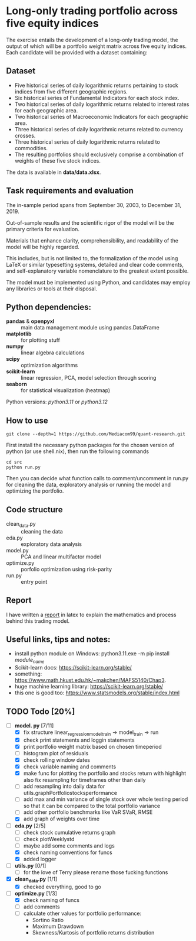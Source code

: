 * Long-only trading portfolio across five equity indices
The exercise entails the development of a long-only trading model, the output of which will be a portfolio weight matrix across five equity indices.
Each candidate will be provided with a dataset containing:

** Dataset

 - Five historical series of daily logarithmic returns pertaining to stock indices from five different geographic regions.
 - Six historical series of Fundamental Indicators for each stock index.
 - Two historical series of daily logarithmic returns related to interest rates for each geographic area.
 - Two historical series of Macroeconomic Indicators for each geographic area.
 - Three historical series of daily logarithmic returns related to currency crosses.
 - Three historical series of daily logarithmic returns related to commodities.
 - The resulting portfolios should exclusively comprise a combination of weights of these five stock indices.

The data is available in *data/data.xlsx*.

** Task requirements and evaluation
The in-sample period spans from September 30, 2003, to December 31, 2019.

Out-of-sample results and the scientific rigor of the model will be the primary criteria for evaluation.

Materials that enhance clarity, comprehensibility, and readability of the model will be highly regarded.

This includes, but is not limited to, the formalization of the model using LaTeX or similar typesetting systems,
detailed and clear code comments, and self-explanatory variable nomenclature to the greatest extent possible.

The model must be implemented using Python, and candidates may employ any libraries or tools at their disposal.

** Python dependencies:
       + *pandas* & *openpyxl* :: main data management module using pandas.DataFrame
       + *matplotlib* :: for plotting stuff
       + *numpy* :: linear algebra calculations
       + *scipy* :: optimization algorithms
       + *scikit-learn* :: linear regression, PCA, model selection through scoring
       + *seaborn* :: for statistical visualization (heatmap)
	  
Python versions: /python3.11/ or /python3.12/

** How to use
#+BEGIN_SRC shell
  git clone --depth=1 https://github.com/Mediacom99/quant-research.git
#+END_SRC
First install the necessary python packages for the chosen version of python (or use shell.nix),
then run the following commands
#+BEGIN_SRC shell
  cd src
  python run.py
#+END_SRC
Then you can decide what function calls to comment/uncomment in run.py for cleaning the data,
exploratory analysis or running the model and optimizing the portfolio.

** Code structure
- clean_data.py :: cleaning the data
- eda.py :: exploratory data analysis
- model.py :: PCA and linear multifactor model
- optimize.py :: porfolio optimization using risk-parity
- run.py :: entry point

** Report
I have written a [[https://github.com/Mediacom99/quant-research/blob/main/res-latex/main.pdf][report]] in latex to explain the mathematics and process behind this trading model.

** Useful links, tips and notes:
+ install python module on Windows: python3.11.exe -m pip install /module_name/
+ Scikit-learn docs: https://scikit-learn.org/stable/
+ something: https://www.math.hkust.edu.hk/~makchen/MAFS5140/Chap3.
+ huge machine learning library: https://scikit-learn.org/stable/
+ this one is good too: https://www.statsmodels.org/stable/index.html

# Ctrl-C Ctrl-C to toggle the checkboxes
** TODO Todo [20%]
  + [-] *model.
    py* [7/11]
    + [X] fix structure linear_regression_model_train -> model_train -> run
    + [X] check print statements and loggin statements
    + [X] print portfolio weight matrix based on chosen timeperiod
    + [ ] histogram plot of residuals
    + [X] check rolling window dates
    + [X] check variable naming and comments
    + [X] make func for plotting the portfolio and stocks return with highlight
          also fix resampling for timeframes other than daily
    + [ ] add resampling into daily data for utils.graphPortfoliostocksperformance
    + [ ] add max and min variance of single stock over whole testing period
          so that it can be compared to the total portfolio variance
    + [ ] add other portfolio benchmarks like VaR SVaR, RMSE
    + [X] add graph of weights over time
  + [-] *eda.py* [2/5]
    + [ ] check stock cumulative returns graph
    + [ ] check plotWeeklystd
    + [ ] maybe add some comments and logs
    + [X] check naming conventions for funcs
    + [X] added logger
  + [ ] *utils.py* [0/1]
    + [ ] for the love of Terry please rename those fucking functions
  + [X] *clean_data.py* [1/1]
    + [X] checked everything, good to go
  + [-] *optimize.py* [1/3]
    + [X] check naming of funcs
    + [ ] add comments
    + [ ] calculate other values for portfolio performance:
      + Sortino Ratio
      + Maximum Drawdown
      + Skewness/Kurtosis of portfolio returns distribution

	  
      
